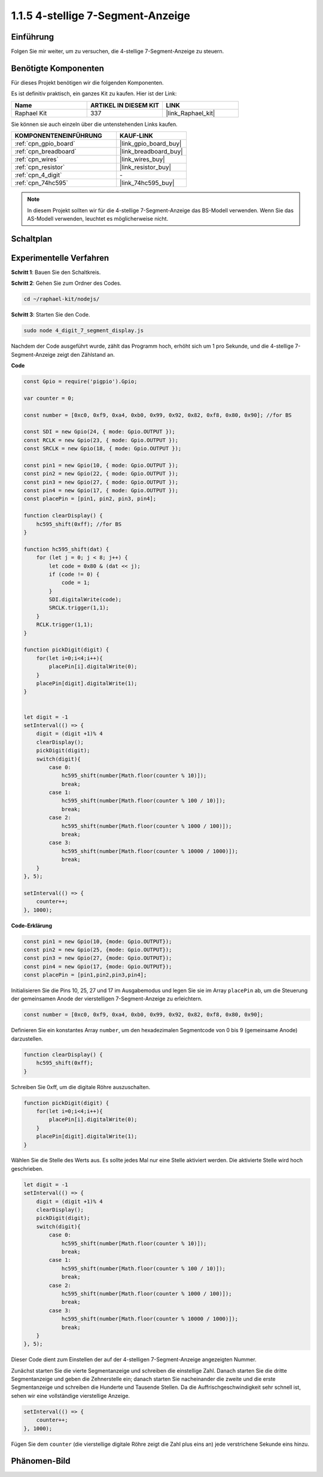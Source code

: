 .. _1.1.5_js:

1.1.5 4-stellige 7-Segment-Anzeige
====================================

Einführung
-----------------

Folgen Sie mir weiter, um zu versuchen, die 4-stellige 7-Segment-Anzeige zu steuern.

Benötigte Komponenten
------------------------------

Für dieses Projekt benötigen wir die folgenden Komponenten.

.. image:: img/list_4_digit.png

Es ist definitiv praktisch, ein ganzes Kit zu kaufen. Hier ist der Link:

.. list-table::
    :widths: 20 20 20
    :header-rows: 1

    *   - Name	
        - ARTIKEL IN DIESEM KIT
        - LINK
    *   - Raphael Kit
        - 337
        - |link_Raphael_kit|

Sie können sie auch einzeln über die untenstehenden Links kaufen.

.. list-table::
    :widths: 30 20
    :header-rows: 1

    *   - KOMPONENTENEINFÜHRUNG
        - KAUF-LINK

    *   - :ref:`cpn_gpio_board`
        - |link_gpio_board_buy|
    *   - :ref:`cpn_breadboard`
        - |link_breadboard_buy|
    *   - :ref:`cpn_wires`
        - |link_wires_buy|
    *   - :ref:`cpn_resistor`
        - |link_resistor_buy|
    *   - :ref:`cpn_4_digit`
        - \-
    *   - :ref:`cpn_74hc595`
        - |link_74hc595_buy|

.. note::
    In diesem Projekt sollten wir für die 4-stellige 7-Segment-Anzeige das BS-Modell verwenden. Wenn Sie das AS-Modell verwenden, leuchtet es möglicherweise nicht.

Schaltplan
--------------------

.. image:: img/schmatic_4_digit.png

Experimentelle Verfahren
-------------------------

**Schritt 1**: Bauen Sie den Schaltkreis.

.. image:: img/image80.png

**Schritt 2**: Gehen Sie zum Ordner des Codes.

.. raw:: html

    <run></run>

.. code-block::

    cd ~/raphael-kit/nodejs/

**Schritt 3**: Starten Sie den Code.

.. raw:: html

    <run></run>

.. code-block::

    sudo node 4_digit_7_segment_display.js

Nachdem der Code ausgeführt wurde, zählt das Programm hoch, erhöht sich um 1 pro Sekunde, und die 4-stellige 7-Segment-Anzeige zeigt den Zählstand an.

**Code**

.. code-block:: js

    const Gpio = require('pigpio').Gpio;

    var counter = 0;

    const number = [0xc0, 0xf9, 0xa4, 0xb0, 0x99, 0x92, 0x82, 0xf8, 0x80, 0x90]; //for BS
    
    const SDI = new Gpio(24, { mode: Gpio.OUTPUT });
    const RCLK = new Gpio(23, { mode: Gpio.OUTPUT });
    const SRCLK = new Gpio(18, { mode: Gpio.OUTPUT });

    const pin1 = new Gpio(10, { mode: Gpio.OUTPUT });
    const pin2 = new Gpio(22, { mode: Gpio.OUTPUT });
    const pin3 = new Gpio(27, { mode: Gpio.OUTPUT });
    const pin4 = new Gpio(17, { mode: Gpio.OUTPUT });
    const placePin = [pin1, pin2, pin3, pin4];

    function clearDisplay() {
        hc595_shift(0xff); //for BS
    }

    function hc595_shift(dat) {
        for (let j = 0; j < 8; j++) {
            let code = 0x80 & (dat << j);
            if (code != 0) {
                code = 1;
            }
            SDI.digitalWrite(code);
            SRCLK.trigger(1,1);
        }
        RCLK.trigger(1,1);
    }

    function pickDigit(digit) {
        for(let i=0;i<4;i++){
            placePin[i].digitalWrite(0);
        }
        placePin[digit].digitalWrite(1);
    }


    let digit = -1
    setInterval(() => {
        digit = (digit +1)% 4
        clearDisplay();
        pickDigit(digit);
        switch(digit){
            case 0:
                hc595_shift(number[Math.floor(counter % 10)]);  
                break;
            case 1:
                hc595_shift(number[Math.floor(counter % 100 / 10)]);
                break;        
            case 2:
                hc595_shift(number[Math.floor(counter % 1000 / 100)]);
                break;        
            case 3:
                hc595_shift(number[Math.floor(counter % 10000 / 1000)]);
                break;
        }
    }, 5);

    setInterval(() => {
        counter++;
    }, 1000);

**Code-Erklärung**

.. code-block:: js

    const pin1 = new Gpio(10, {mode: Gpio.OUTPUT});
    const pin2 = new Gpio(25, {mode: Gpio.OUTPUT});
    const pin3 = new Gpio(27, {mode: Gpio.OUTPUT});
    const pin4 = new Gpio(17, {mode: Gpio.OUTPUT});
    const placePin = [pin1,pin2,pin3,pin4];    

Initialisieren Sie die Pins 10, 25, 27 und 17 im Ausgabemodus und legen Sie sie im Array ``placePin`` ab, um die Steuerung der gemeinsamen Anode der vierstelligen 7-Segment-Anzeige zu erleichtern.

.. code-block:: js

    const number = [0xc0, 0xf9, 0xa4, 0xb0, 0x99, 0x92, 0x82, 0xf8, 0x80, 0x90];

Definieren Sie ein konstantes Array ``number``, um den hexadezimalen Segmentcode von 0 bis 9 (gemeinsame Anode) darzustellen.

.. code-block:: js

    function clearDisplay() {
        hc595_shift(0xff); 
    }

Schreiben Sie 0xff, um die digitale Röhre auszuschalten.

.. code-block:: js

    function pickDigit(digit) {
        for(let i=0;i<4;i++){
            placePin[i].digitalWrite(0);
        }
        placePin[digit].digitalWrite(1);
    }

Wählen Sie die Stelle des Werts aus. 
Es sollte jedes Mal nur eine Stelle aktiviert werden. 
Die aktivierte Stelle wird hoch geschrieben.

.. code-block:: js

    let digit = -1
    setInterval(() => {
        digit = (digit +1)% 4
        clearDisplay();
        pickDigit(digit);
        switch(digit){
            case 0:
                hc595_shift(number[Math.floor(counter % 10)]);  
                break;
            case 1:
                hc595_shift(number[Math.floor(counter % 100 / 10)]);
                break;        
            case 2:
                hc595_shift(number[Math.floor(counter % 1000 / 100)]);
                break;        
            case 3:
                hc595_shift(number[Math.floor(counter % 10000 / 1000)]);
                break;
        }
    }, 5);

Dieser Code dient zum Einstellen der auf der 4-stelligen 7-Segment-Anzeige angezeigten Nummer.

Zunächst starten Sie die vierte Segmentanzeige und schreiben die einstellige Zahl.
Danach starten Sie die dritte Segmentanzeige und geben die Zehnerstelle ein;
danach starten Sie nacheinander die zweite und die erste Segmentanzeige
und schreiben die Hunderte und Tausende Stellen. 
Da die Auffrischgeschwindigkeit sehr schnell ist, sehen wir eine vollständige vierstellige Anzeige.

.. code-block:: js

    setInterval(() => {
        counter++;
    }, 1000);

Fügen Sie dem ``counter`` 
(die vierstellige digitale Röhre zeigt die Zahl plus eins an) 
jede verstrichene Sekunde eins hinzu.

Phänomen-Bild
-------------------------

.. image:: img/image81.jpeg

